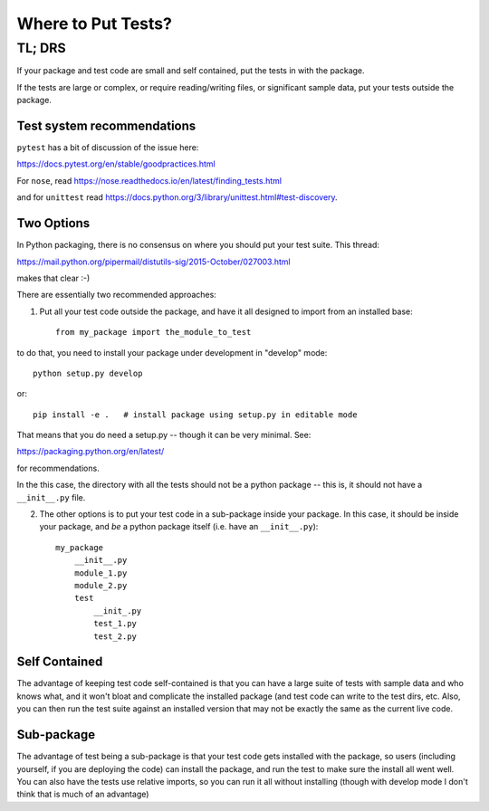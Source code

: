 *******************
Where to Put Tests?
*******************

======
TL; DRS
======


If your package and test code are small and self contained, put the tests in with the package.

If the tests are large or complex, or require reading/writing files, or significant sample data, put your tests outside the package.

Test system recommendations
----------------------------

``pytest`` has a bit of discussion of the issue here:

https://docs.pytest.org/en/stable/goodpractices.html

For ``nose``, read https://nose.readthedocs.io/en/latest/finding_tests.html

and for ``unittest`` read https://docs.python.org/3/library/unittest.html#test-discovery.


Two Options
-----------

In Python packaging, there is no consensus on where you should put your test suite. This thread:

https://mail.python.org/pipermail/distutils-sig/2015-October/027003.html

makes that clear :-)

There are essentially two recommended approaches:

1) Put all your test code outside the package, and have it all designed to import from an installed base::

    from my_package import the_module_to_test

to do that, you need to install your package under development in "develop" mode::

    python setup.py develop

or::

    pip install -e .   # install package using setup.py in editable mode

That means that you do need a setup.py -- though it can be very minimal. See:

https://packaging.python.org/en/latest/

for recommendations.

In the this case, the directory with all the tests should not be a python package -- this is, it should not have a ``__init__.py`` file.


2) The other options is to put your test code in a sub-package inside your package. In this case, it should be inside your package, and *be* a python package itself (i.e. have an ``__init__.py``)::

    my_package
        __init__.py
        module_1.py
        module_2.py
        test
            __init_.py
            test_1.py
            test_2.py

Self Contained
--------------

The advantage of keeping test code self-contained is that you can have a large suite of tests with sample data and who knows what, and it won't bloat and complicate the installed package (and test code can write to the test dirs, etc. Also, you can then run the test suite against an installed version that may not be exactly the same as the current live code.

Sub-package
-----------

The advantage of test being a sub-package is that your test code gets installed with the package, so users (including yourself, if you are deploying the code) can install the package, and run the test to make sure the install all went well. You can also have the tests use relative imports, so you can run it all without installing (though with develop mode I don't think that is much of an advantage)


